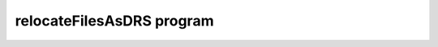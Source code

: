 relocateFilesAsDRS program
--------------------------

.. argparse::
   :filename: ../bin/relocateFilesAsDRS.py
   :func: my_parser
   :prog: relocateFilesAsDRS


..
   .. automodule:: relocateFilesAsDRS
       :members:
       :undoc-members:
       :show-inheritance:

